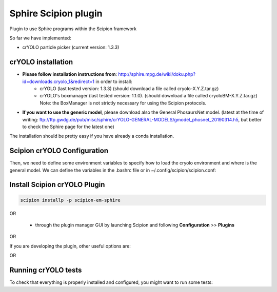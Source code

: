 Sphire Scipion plugin
=====================

Plugin to use Sphire programs within the Scipion framework

So far we have implemented:

- crYOLO particle picker (current version: 1.3.3)


crYOLO installation
-------------------

- **Please follow installation instructions from**: http://sphire.mpg.de/wiki/doku.php?id=downloads:cryolo_1&redirect=1 in order to install:
   - crYOLO (last tested version: 1.3.3) (should download a file called cryolo-X.Y.Z.tar.gz)
   - crYOLO's boxmanager (last tested version: 1.1.0). (should download a file called cryoloBM-X.Y.Z.tar.gz) Note: the BoxManager is not strictly necessary for using the Scipion protocols.

- **If you want to use the generic model**, please download also the General PhosaursNet model. (latest at the time of writing: ftp://ftp.gwdg.de/pub/misc/sphire/crYOLO-GENERAL-MODELS/gmodel_phosnet_20190314.h5, but better to check the Sphire page for the latest one)

The installation should be pretty easy if you have already a conda installation.

.. code-block::
   conda create -n cryolo -c anaconda python=3.6 pyqt=5 cudnn=7.1.2 numpy==1.14.5
   pip install cryolo-X.Y.Z.tar.gz 
   pip install cryoloBM-X.Y.Z.tar.gz

Scipion crYOLO Configuration
----------------------------
Then, we need to define some environment variables to specify how to load the cryolo environment and where is the general model. We can define the variables in the .bashrc file or in ~/.config/scipion/scipion.conf:

.. code-block::
    CRYOLO_ENV_ACTIVATION = '. /path/to/anaconda/etc/profile.d/conda.sh; conda activate cryolo'
    CRYOLO_GENERIC_MODEL = path/to/the/downloaded/General_PhosaursNet_model

Install Scipion crYOLO Plugin
-----------------------------

.. code-block::

      scipion installp -p scipion-em-sphire

OR

  - through the plugin manager GUI by launching Scipion and following **Configuration** >> **Plugins**
OR 

.. code-block::
   scipion python -m pip install scipion-em-sphire

If you are developing the plugin, other useful options are:

.. code-block::
    scipion installp -p local/path/to/scipion-em-sphire --devel
OR

.. code-block::
   git clone git@github.com:scipion-em/scipion-em-sphire
   export PYTHONPATH=$PYTHONPATH:$PWD/scipion-em-sphire


Running crYOLO tests
-----------------------------
To check that everything is properly installed and configured, you might want to run some tests:

.. code-block::
   scipion test --grep cryolo --run
